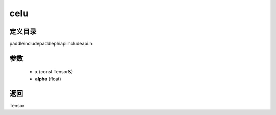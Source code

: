 .. _cn_api_paddle_experimental_celu:

celu
-------------------------------

.. cpp:function:: Tensor celu ( const Tensor & x , float alpha = 1.0 ) ;



定义目录
:::::::::::::::::::::
paddle\include\paddle\phi\api\include\api.h

参数
:::::::::::::::::::::
	- **x** (const Tensor&)
	- **alpha** (float)

返回
:::::::::::::::::::::
Tensor
